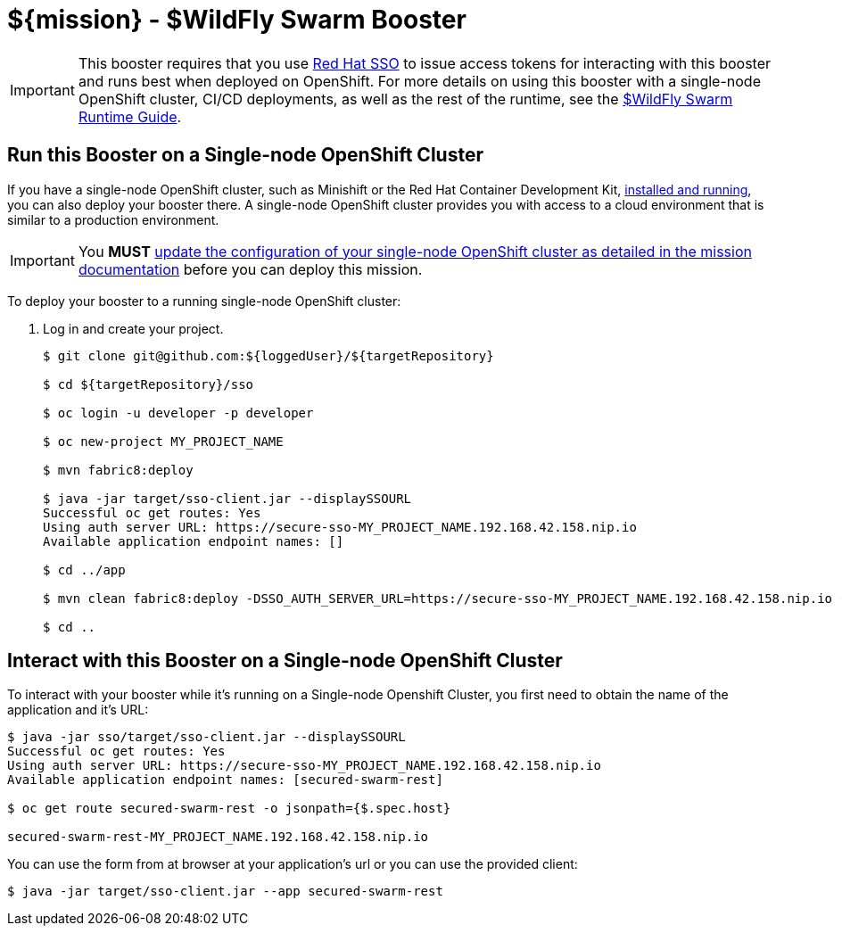 
:runtime: ${runtime}
:runtime: WildFly Swarm

ifeval::["{runtime}" == "Spring Boot"]
:localRunCMD: mvn spring-boot:run
:guideURL: http://appdev.openshift.io/docs/spring-boot-runtime.html
:fileLocation: src/main/resources/static/index.html
:secured-app-name: secured-springboot-rest
:sso-app-name: secure-sso
:sso-app-url: https://{sso-app-name}-MY_PROJECT_NAME.192.168.42.158.nip.io
:OSORunCMD: mvn clean fabric8:deploy -DSSO_AUTH_SERVER_URL={sso-app-url} -Popenshift -DskipTests
:missionURL: http://appdev.openshift.io/docs/spring-boot-runtime.html#mission-secured-spring-boot


endif::[]

ifeval::["{runtime}" == "Eclipse Vert.x"]
:localRunCMD: mvn vertx:run
:guideURL: http://appdev.openshift.io/docs/vertx-runtime.html
:fileLocation: /src/main/resources/webroot/index.html
:secured-app-name: secured-vertx-rest
:sso-app-name: secure-sso
:sso-app-url: https://{sso-app-name}-MY_PROJECT_NAME.192.168.42.158.nip.io
:OSORunCMD: mvn clean fabric8:deploy -DSSO_AUTH_SERVER_URL={sso-app-url} -Popenshift -DskipTests
:missionURL: http://appdev.openshift.io/docs/vertx-runtime.html#mission-secured-vertx
endif::[]

ifeval::["{runtime}" == "WildFly Swarm"]
:localRunCMD: mvn wildfly-swarm:run
:guideURL: http://appdev.openshift.io/docs/wf-swarm-runtime.html
:fileLocation: /src/main/webapp/index.html
:secured-app-name: secured-swarm-rest
:sso-app-name: secure-sso
:sso-app-url: https://{sso-app-name}-MY_PROJECT_NAME.192.168.42.158.nip.io
:OSORunCMD: mvn clean fabric8:deploy -DSSO_AUTH_SERVER_URL={sso-app-url} -Popenshift -DskipTests
:missionURL: http://appdev.openshift.io/docs/wf-swarm-runtime.html#mission-secured-wf-swarm
endif::[]



= ${mission} - ${runtime} Booster

IMPORTANT: This booster requires that you use link:https://access.redhat.com/products/red-hat-single-sign-on[Red Hat SSO] to issue access tokens for interacting with this booster and runs best when deployed on OpenShift. For more details on using this booster with a single-node OpenShift cluster, CI/CD deployments, as well as the rest of the runtime, see the link:{guideURL}[${runtime} Runtime Guide].


== Run this Booster on a Single-node OpenShift Cluster
If you have a single-node OpenShift cluster, such as Minishift or the Red Hat Container Development Kit, link:http://appdev.openshift.io/docs/minishift-installation.html[installed and running], you can also deploy your booster there. A single-node OpenShift cluster provides you with access to a cloud environment that is similar to a production environment.

IMPORTANT: You *MUST* link:{missionURL}[update the configuration of your single-node OpenShift cluster as detailed in the mission documentation] before you can deploy this mission. 


To deploy your booster to a running single-node OpenShift cluster:

. Log in and create your project.
+
[source,bash,options="nowrap",subs="attributes+"]
----
$ git clone git@github.com:${loggedUser}/${targetRepository}

$ cd ${targetRepository}/sso

$ oc login -u developer -p developer

$ oc new-project MY_PROJECT_NAME

$ mvn fabric8:deploy

$ java -jar target/sso-client.jar --displaySSOURL
Successful oc get routes: Yes
Using auth server URL: {sso-app-url}
Available application endpoint names: []

$ cd ../app

$ {OSORunCMD}

$ cd ..
----



== Interact with this Booster on a Single-node OpenShift Cluster

To interact with your booster while it's running on a Single-node Openshift Cluster, you first need to obtain the name of the application and it's URL:

[source,bash,options="nowrap",subs="attributes+"]
----
$ java -jar sso/target/sso-client.jar --displaySSOURL
Successful oc get routes: Yes
Using auth server URL: {sso-app-url}
Available application endpoint names: [{secured-app-name}]

$ oc get route {secured-app-name} -o jsonpath={$.spec.host}

{secured-app-name}-MY_PROJECT_NAME.192.168.42.158.nip.io
----


You can use the form from at browser at your application's url or you can use the provided client:

[source,bash,options="nowrap",subs="attributes+"]
----
$ java -jar target/sso-client.jar --app {secured-app-name}
----



